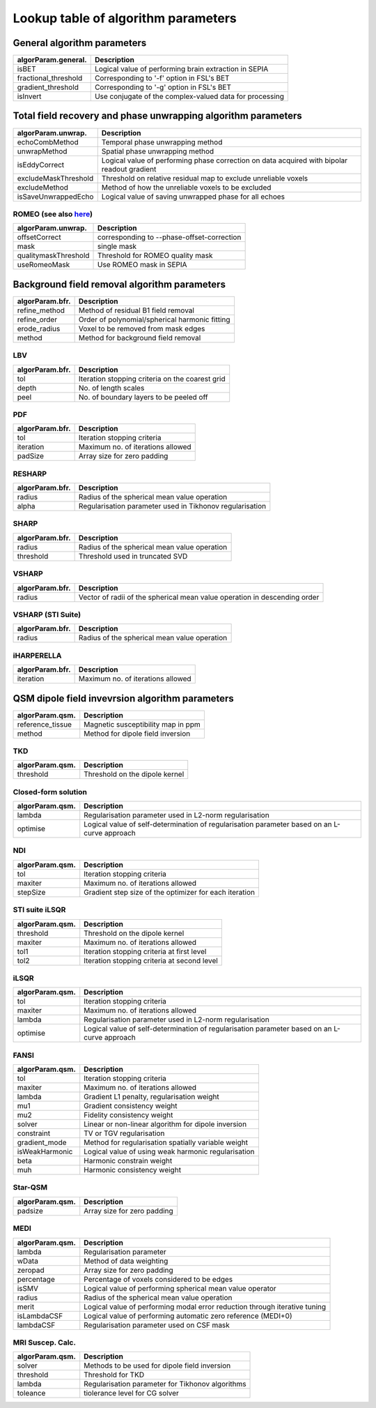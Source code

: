 Lookup table of algorithm parameters
====================================

General algorithm parameters
----------------------------

+---------------------------+--------------------------------------------------------------------------------------------------------------+
| algorParam.general.       | Description                                                                                                  |
+===========================+==============================================================================================================+
| isBET                     | Logical value of performing brain extraction in SEPIA                                                        |
+---------------------------+--------------------------------------------------------------------------------------------------------------+
| fractional_threshold      | Corresponding to '-f' option in FSL's BET                                                                    |
+---------------------------+--------------------------------------------------------------------------------------------------------------+ 
| gradient_threshold        | Corresponding to '-g' option in FSL's BET                                                                    |
+---------------------------+--------------------------------------------------------------------------------------------------------------+ 
| isInvert                  | Use conjugate of the complex-valued data for processing                                                      |
+---------------------------+--------------------------------------------------------------------------------------------------------------+ 

Total field recovery and phase unwrapping algorithm parameters
--------------------------------------------------------------

+---------------------------+--------------------------------------------------------------------------------------------------------------+
| algorParam.unwrap.        | Description                                                                                                  |
+===========================+==============================================================================================================+
| echoCombMethod            | Temporal phase unwrapping method                                                                             |
+---------------------------+--------------------------------------------------------------------------------------------------------------+
| unwrapMethod              | Spatial phase unwrapping method                                                                              |
+---------------------------+--------------------------------------------------------------------------------------------------------------+ 
| isEddyCorrect             | Logical value of performing phase correction on data acquired with bipolar readout gradient                  |
+---------------------------+--------------------------------------------------------------------------------------------------------------+ 
| excludeMaskThreshold      | Threshold on relative residual map to exclude unreliable voxels                                              |
+---------------------------+--------------------------------------------------------------------------------------------------------------+ 
| excludeMethod             | Method of how the unreliable voxels to be excluded                                                           |
+---------------------------+--------------------------------------------------------------------------------------------------------------+ 
| isSaveUnwrappedEcho       | Logical value of saving unwrapped phase for all echoes                                                       |
+---------------------------+--------------------------------------------------------------------------------------------------------------+ 

ROMEO (see also `here <https://github.com/korbinian90/ROMEO>`_)
^^^^^^^^^^^^^^^^^^^^^^^^^^^^^^^^^^^^^^^^^^^^^^^^^^^^^^^^^^^^^^^

+----------------------+--------------------------------------------+
| algorParam.unwrap.   | Description                                |
+======================+============================================+
| offsetCorrect        | corresponding to --phase-offset-correction |
+----------------------+--------------------------------------------+
| mask                 | single mask                                |
+----------------------+--------------------------------------------+
| qualitymaskThreshold | Threshold for ROMEO quality mask           |
+----------------------+--------------------------------------------+
| useRomeoMask         | Use ROMEO mask in SEPIA                    |
+----------------------+--------------------------------------------+

Background field removal algorithm parameters
---------------------------------------------

+---------------------------+--------------------------------------------------------------------------------------------------------------+
| algorParam.bfr.           | Description                                                                                                  |
+===========================+==============================================================================================================+
| refine_method             | Method of residual B1 field removal                                                                          |
+---------------------------+--------------------------------------------------------------------------------------------------------------+
| refine_order              | Order of polynomial/spherical harmonic fitting                                                               |
+---------------------------+--------------------------------------------------------------------------------------------------------------+ 
| erode_radius              | Voxel to be removed from mask edges                                                                          |
+---------------------------+--------------------------------------------------------------------------------------------------------------+ 
| method                    | Method for background field removal                                                                          |
+---------------------------+--------------------------------------------------------------------------------------------------------------+ 

LBV
^^^
+---------------------------+--------------------------------------------------------------------------------------------------------------+
| algorParam.bfr.           | Description                                                                                                  |
+===========================+==============================================================================================================+
| tol                       | Iteration stopping criteria on the coarest grid                                                              |
+---------------------------+--------------------------------------------------------------------------------------------------------------+
| depth                     | No. of length scales                                                                                         |
+---------------------------+--------------------------------------------------------------------------------------------------------------+ 
| peel                      | No. of boundary layers to be peeled off                                                                      |
+---------------------------+--------------------------------------------------------------------------------------------------------------+ 

PDF
^^^
+---------------------------+--------------------------------------------------------------------------------------------------------------+
| algorParam.bfr.           | Description                                                                                                  |
+===========================+==============================================================================================================+
| tol                       | Iteration stopping criteria                                                                                  |
+---------------------------+--------------------------------------------------------------------------------------------------------------+
| iteration                 | Maximum no. of iterations allowed                                                                            |
+---------------------------+--------------------------------------------------------------------------------------------------------------+ 
| padSize                   | Array size for zero padding                                                                                  |
+---------------------------+--------------------------------------------------------------------------------------------------------------+ 

RESHARP
^^^^^^^
+---------------------------+--------------------------------------------------------------------------------------------------------------+
| algorParam.bfr.           | Description                                                                                                  |
+===========================+==============================================================================================================+
| radius                    | Radius of the spherical mean value operation                                                                 |
+---------------------------+--------------------------------------------------------------------------------------------------------------+
| alpha                     | Regularisation parameter used in Tikhonov regularisation                                                     |
+---------------------------+--------------------------------------------------------------------------------------------------------------+ 

SHARP
^^^^^
+---------------------------+--------------------------------------------------------------------------------------------------------------+
| algorParam.bfr.           | Description                                                                                                  |
+===========================+==============================================================================================================+
| radius                    | Radius of the spherical mean value operation                                                                 |
+---------------------------+--------------------------------------------------------------------------------------------------------------+
| threshold                 | Threshold used in truncated SVD                                                                              |
+---------------------------+--------------------------------------------------------------------------------------------------------------+ 

VSHARP
^^^^^^
+---------------------------+--------------------------------------------------------------------------------------------------------------+
| algorParam.bfr.           | Description                                                                                                  |
+===========================+==============================================================================================================+
| radius                    | Vector of radii of the spherical mean value operation in descending order                                    |
+---------------------------+--------------------------------------------------------------------------------------------------------------+

VSHARP (STI Suite)
^^^^^^^^^^^^^^^^^^
+---------------------------+--------------------------------------------------------------------------------------------------------------+
| algorParam.bfr.           | Description                                                                                                  |
+===========================+==============================================================================================================+
| radius                    | Radius of the spherical mean value operation                                                                 |
+---------------------------+--------------------------------------------------------------------------------------------------------------+

iHARPERELLA
^^^^^^^^^^^
+---------------------------+--------------------------------------------------------------------------------------------------------------+
| algorParam.bfr.           | Description                                                                                                  |
+===========================+==============================================================================================================+
| iteration                 | Maximum no. of iterations allowed                                                                            |
+---------------------------+--------------------------------------------------------------------------------------------------------------+


QSM dipole field invevrsion algorithm parameters
------------------------------------------------

+---------------------------+--------------------------------------------------------------------------------------------------------------+
| algorParam.qsm.           | Description                                                                                                  |
+===========================+==============================================================================================================+
| reference_tissue          | Magnetic susceptibility map in ppm                                                                           |
+---------------------------+--------------------------------------------------------------------------------------------------------------+ 
| method                    | Method for dipole field inversion                                                                            |
+---------------------------+--------------------------------------------------------------------------------------------------------------+

TKD
^^^
+---------------------------+--------------------------------------------------------------------------------------------------------------+
| algorParam.qsm.           | Description                                                                                                  |
+===========================+==============================================================================================================+
| threshold                 | Threshold on the dipole kernel                                                                               |
+---------------------------+--------------------------------------------------------------------------------------------------------------+

Closed-form solution
^^^^^^^^^^^^^^^^^^^^
+---------------------------+--------------------------------------------------------------------------------------------------------------+
| algorParam.qsm.           | Description                                                                                                  |
+===========================+==============================================================================================================+
| lambda                    | Regularisation parameter used in L2-norm regularisation                                                      |
+---------------------------+--------------------------------------------------------------------------------------------------------------+
| optimise                  | Logical value of self-determination of regularisation parameter based on an L-curve approach                 |
+---------------------------+--------------------------------------------------------------------------------------------------------------+

NDI
^^^
+---------------------------+--------------------------------------------------------------------------------------------------------------+
| algorParam.qsm.           | Description                                                                                                  |
+===========================+==============================================================================================================+
| tol                       | Iteration stopping criteria                                                                                  |
+---------------------------+--------------------------------------------------------------------------------------------------------------+
| maxiter                   | Maximum no. of iterations allowed                                                                            |
+---------------------------+--------------------------------------------------------------------------------------------------------------+
| stepSize                  | Gradient step size of the optimizer for each iteration                                                       |
+---------------------------+--------------------------------------------------------------------------------------------------------------+

STI suite iLSQR
^^^^^^^^^^^^^^^
+---------------------------+--------------------------------------------------------------------------------------------------------------+
| algorParam.qsm.           | Description                                                                                                  |
+===========================+==============================================================================================================+
| threshold                 | Threshold on the dipole kernel                                                                               |
+---------------------------+--------------------------------------------------------------------------------------------------------------+
| maxiter                   | Maximum no. of iterations allowed                                                                            |
+---------------------------+--------------------------------------------------------------------------------------------------------------+
| tol1                      | Iteration stopping criteria at first level                                                                   |
+---------------------------+--------------------------------------------------------------------------------------------------------------+
| tol2                      | Iteration stopping criteria at second level                                                                  |
+---------------------------+--------------------------------------------------------------------------------------------------------------+

iLSQR
^^^^^
+---------------------------+--------------------------------------------------------------------------------------------------------------+
| algorParam.qsm.           | Description                                                                                                  |
+===========================+==============================================================================================================+
| tol                       | Iteration stopping criteria                                                                                  |
+---------------------------+--------------------------------------------------------------------------------------------------------------+
| maxiter                   | Maximum no. of iterations allowed                                                                            |
+---------------------------+--------------------------------------------------------------------------------------------------------------+
| lambda                    | Regularisation parameter used in L2-norm regularisation                                                      |
+---------------------------+--------------------------------------------------------------------------------------------------------------+
| optimise                  | Logical value of self-determination of regularisation parameter based on an L-curve approach                 |
+---------------------------+--------------------------------------------------------------------------------------------------------------+

FANSI
^^^^^
+---------------------------+--------------------------------------------------------------------------------------------------------------+
| algorParam.qsm.           | Description                                                                                                  |
+===========================+==============================================================================================================+
| tol                       | Iteration stopping criteria                                                                                  |
+---------------------------+--------------------------------------------------------------------------------------------------------------+
| maxiter                   | Maximum no. of iterations allowed                                                                            |
+---------------------------+--------------------------------------------------------------------------------------------------------------+
| lambda                    | Gradient L1 penalty, regularisation weight                                                                   |
+---------------------------+--------------------------------------------------------------------------------------------------------------+
| mu1                       | Gradient consistency weight                                                                                  |
+---------------------------+--------------------------------------------------------------------------------------------------------------+
| mu2                       | Fidelity consistency weight                                                                                  |
+---------------------------+--------------------------------------------------------------------------------------------------------------+
| solver                    | Linear or non-linear algorithm for dipole inversion                                                          |
+---------------------------+--------------------------------------------------------------------------------------------------------------+
| constraint                | TV or TGV regularisation                                                                                     |
+---------------------------+--------------------------------------------------------------------------------------------------------------+
| gradient_mode             | Method for regularisation spatially variable weight                                                          |
+---------------------------+--------------------------------------------------------------------------------------------------------------+
| isWeakHarmonic            | Logical value of using weak harmonic regularisation                                                          |
+---------------------------+--------------------------------------------------------------------------------------------------------------+
| beta                      | Harmonic constrain weight                                                                                    |
+---------------------------+--------------------------------------------------------------------------------------------------------------+
| muh                       | Harmonic consistency weight                                                                                  |
+---------------------------+--------------------------------------------------------------------------------------------------------------+

Star-QSM
^^^^^^^^
+---------------------------+--------------------------------------------------------------------------------------------------------------+
| algorParam.qsm.           | Description                                                                                                  |
+===========================+==============================================================================================================+
| padsize                   | Array size for zero padding                                                                                  |
+---------------------------+--------------------------------------------------------------------------------------------------------------+

MEDI
^^^^
+---------------------------+--------------------------------------------------------------------------------------------------------------+
| algorParam.qsm.           | Description                                                                                                  |
+===========================+==============================================================================================================+
| lambda                    | Regularisation parameter                                                                                     |
+---------------------------+--------------------------------------------------------------------------------------------------------------+
| wData                     | Method of data weighting                                                                                     |
+---------------------------+--------------------------------------------------------------------------------------------------------------+
| zeropad                   | Array size for zero padding                                                                                  |
+---------------------------+--------------------------------------------------------------------------------------------------------------+
| percentage                | Percentage of voxels considered to be edges                                                                  |
+---------------------------+--------------------------------------------------------------------------------------------------------------+
| isSMV                     | Logical value of performing spherical mean value operator                                                    |
+---------------------------+--------------------------------------------------------------------------------------------------------------+
| radius                    | Radius of the spherical mean value operation                                                                 |
+---------------------------+--------------------------------------------------------------------------------------------------------------+
| merit                     | Logical value of performing modal error reduction through iterative tuning                                   |
+---------------------------+--------------------------------------------------------------------------------------------------------------+
| isLambdaCSF               | Logical value of performing automatic zero reference (MEDI+0)                                                |
+---------------------------+--------------------------------------------------------------------------------------------------------------+
| lambdaCSF                 | Regularisation parameter used on CSF mask                                                                    |
+---------------------------+--------------------------------------------------------------------------------------------------------------+

MRI Suscep. Calc.
^^^^^^^^^^^^^^^^^
+-----------------+----------------------------------------------------------------------------+
| algorParam.qsm. | Description                                                                |
+=================+============================================================================+
| solver          | Methods to be used for dipole field inversion                              |
+-----------------+----------------------------------------------------------------------------+
| threshold       | Threshold for TKD                                                          |
+-----------------+----------------------------------------------------------------------------+
| lambda          | Regularisation parameter for Tikhonov algorithms                           |
+-----------------+----------------------------------------------------------------------------+
| toleance        | tiolerance level for CG solver                                             |
+-----------------+----------------------------------------------------------------------------+
